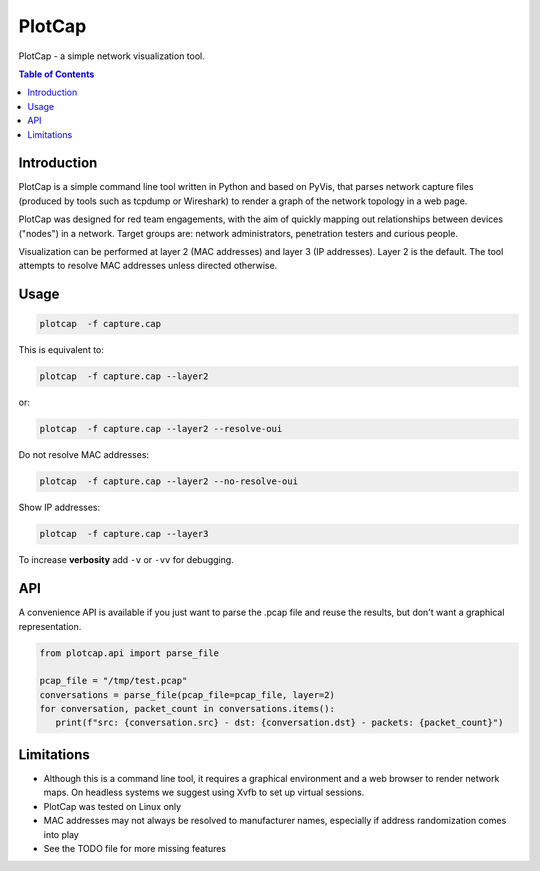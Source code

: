 ==========
PlotCap
==========

PlotCap - a simple network visualization tool.

.. image:: preview.png
  :align: center
  :alt: Sample

.. contents:: Table of Contents

Introduction
============

PlotCap is a simple command line tool written in Python and based on PyVis, that parses network capture files (produced by tools such as tcpdump or Wireshark) to render a graph of the network topology in a web page.

PlotCap was designed for red team engagements, with the aim of quickly mapping out relationships between devices ("nodes") in a network.
Target groups are: network administrators, penetration testers and curious people.

Visualization can be performed at layer 2 (MAC addresses) and layer 3 (IP addresses).
Layer 2 is the default. The tool attempts to resolve MAC addresses unless directed otherwise.

Usage
=====

.. code-block:: bash

    plotcap  -f capture.cap

This is equivalent to:

.. code-block:: bash

    plotcap  -f capture.cap --layer2

or:

.. code-block:: bash

    plotcap  -f capture.cap --layer2 --resolve-oui

Do not resolve MAC addresses:

.. code-block:: bash

    plotcap  -f capture.cap --layer2 --no-resolve-oui

Show IP addresses:

.. code-block:: bash

    plotcap  -f capture.cap --layer3

To increase **verbosity** add ``-v`` or ``-vv`` for debugging.

API
===

A convenience API is available if you just want to parse the .pcap file and reuse the results, but don't want a graphical representation.

.. code-block:: python

   from plotcap.api import parse_file

   pcap_file = "/tmp/test.pcap"
   conversations = parse_file(pcap_file=pcap_file, layer=2)
   for conversation, packet_count in conversations.items():
      print(f"src: {conversation.src} - dst: {conversation.dst} - packets: {packet_count}")

Limitations
===========

- Although this is a command line tool, it requires a graphical environment and a web browser to render network maps. On headless systems we suggest using Xvfb to set up virtual sessions.
- PlotCap was tested on Linux only
- MAC addresses may not always be resolved to manufacturer names, especially if address randomization comes into play
- See the TODO file for more missing features
